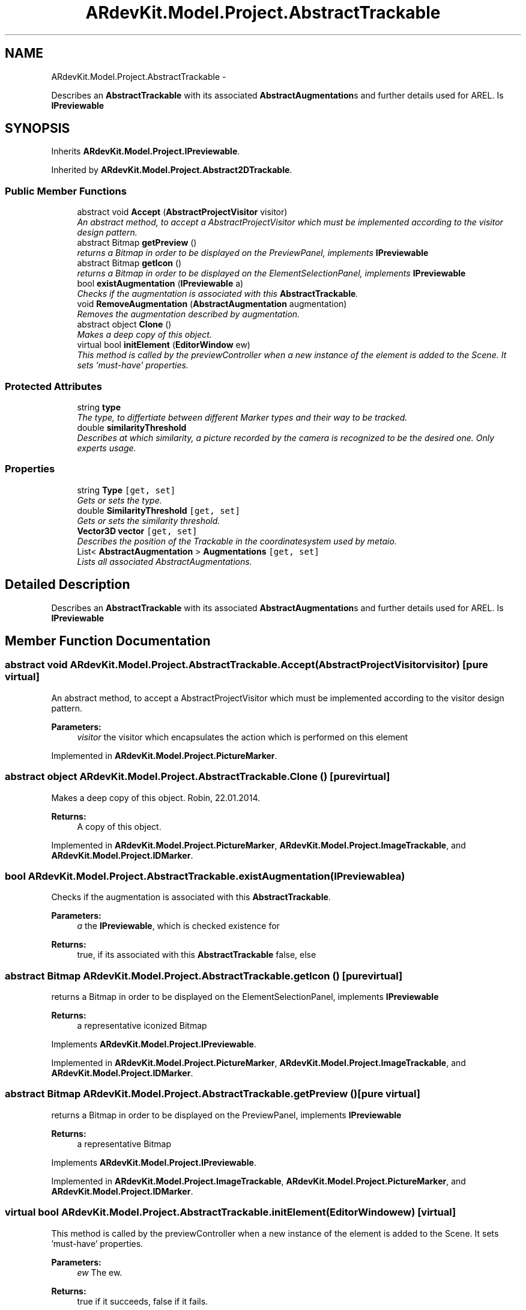 .TH "ARdevKit.Model.Project.AbstractTrackable" 3 "Sun Mar 2 2014" "Version 0.2" "ARdevKit" \" -*- nroff -*-
.ad l
.nh
.SH NAME
ARdevKit.Model.Project.AbstractTrackable \- 
.PP
Describes an \fBAbstractTrackable\fP with its associated \fBAbstractAugmentation\fPs and further details used for AREL\&. Is \fBIPreviewable\fP  

.SH SYNOPSIS
.br
.PP
.PP
Inherits \fBARdevKit\&.Model\&.Project\&.IPreviewable\fP\&.
.PP
Inherited by \fBARdevKit\&.Model\&.Project\&.Abstract2DTrackable\fP\&.
.SS "Public Member Functions"

.in +1c
.ti -1c
.RI "abstract void \fBAccept\fP (\fBAbstractProjectVisitor\fP visitor)"
.br
.RI "\fIAn abstract method, to accept a AbstractProjectVisitor which must be implemented according to the visitor design pattern\&. \fP"
.ti -1c
.RI "abstract Bitmap \fBgetPreview\fP ()"
.br
.RI "\fIreturns a Bitmap in order to be displayed on the PreviewPanel, implements \fBIPreviewable\fP \fP"
.ti -1c
.RI "abstract Bitmap \fBgetIcon\fP ()"
.br
.RI "\fIreturns a Bitmap in order to be displayed on the ElementSelectionPanel, implements \fBIPreviewable\fP \fP"
.ti -1c
.RI "bool \fBexistAugmentation\fP (\fBIPreviewable\fP a)"
.br
.RI "\fIChecks if the augmentation is associated with this \fBAbstractTrackable\fP\&. \fP"
.ti -1c
.RI "void \fBRemoveAugmentation\fP (\fBAbstractAugmentation\fP augmentation)"
.br
.RI "\fIRemoves the augmentation described by augmentation\&. \fP"
.ti -1c
.RI "abstract object \fBClone\fP ()"
.br
.RI "\fIMakes a deep copy of this object\&. \fP"
.ti -1c
.RI "virtual bool \fBinitElement\fP (\fBEditorWindow\fP ew)"
.br
.RI "\fIThis method is called by the previewController when a new instance of the element is added to the Scene\&. It sets 'must-have' properties\&. \fP"
.in -1c
.SS "Protected Attributes"

.in +1c
.ti -1c
.RI "string \fBtype\fP"
.br
.RI "\fIThe type, to differtiate between different Marker types and their way to be tracked\&. \fP"
.ti -1c
.RI "double \fBsimilarityThreshold\fP"
.br
.RI "\fIDescribes at which similarity, a picture recorded by the camera is recognized to be the desired one\&. Only experts usage\&. \fP"
.in -1c
.SS "Properties"

.in +1c
.ti -1c
.RI "string \fBType\fP\fC [get, set]\fP"
.br
.RI "\fIGets or sets the type\&. \fP"
.ti -1c
.RI "double \fBSimilarityThreshold\fP\fC [get, set]\fP"
.br
.RI "\fIGets or sets the similarity threshold\&. \fP"
.ti -1c
.RI "\fBVector3D\fP \fBvector\fP\fC [get, set]\fP"
.br
.RI "\fIDescribes the position of the Trackable in the coordinatesystem used by metaio\&. \fP"
.ti -1c
.RI "List< \fBAbstractAugmentation\fP > \fBAugmentations\fP\fC [get, set]\fP"
.br
.RI "\fILists all associated AbstractAugmentations\&. \fP"
.in -1c
.SH "Detailed Description"
.PP 
Describes an \fBAbstractTrackable\fP with its associated \fBAbstractAugmentation\fPs and further details used for AREL\&. Is \fBIPreviewable\fP 


.SH "Member Function Documentation"
.PP 
.SS "abstract void ARdevKit\&.Model\&.Project\&.AbstractTrackable\&.Accept (\fBAbstractProjectVisitor\fPvisitor)\fC [pure virtual]\fP"

.PP
An abstract method, to accept a AbstractProjectVisitor which must be implemented according to the visitor design pattern\&. 
.PP
\fBParameters:\fP
.RS 4
\fIvisitor\fP the visitor which encapsulates the action which is performed on this element
.RE
.PP

.PP
Implemented in \fBARdevKit\&.Model\&.Project\&.PictureMarker\fP\&.
.SS "abstract object ARdevKit\&.Model\&.Project\&.AbstractTrackable\&.Clone ()\fC [pure virtual]\fP"

.PP
Makes a deep copy of this object\&. Robin, 22\&.01\&.2014\&. 
.PP
\fBReturns:\fP
.RS 4
A copy of this object\&. 
.RE
.PP

.PP
Implemented in \fBARdevKit\&.Model\&.Project\&.PictureMarker\fP, \fBARdevKit\&.Model\&.Project\&.ImageTrackable\fP, and \fBARdevKit\&.Model\&.Project\&.IDMarker\fP\&.
.SS "bool ARdevKit\&.Model\&.Project\&.AbstractTrackable\&.existAugmentation (\fBIPreviewable\fPa)"

.PP
Checks if the augmentation is associated with this \fBAbstractTrackable\fP\&. 
.PP
\fBParameters:\fP
.RS 4
\fIa\fP the \fBIPreviewable\fP, which is checked existence for
.RE
.PP
\fBReturns:\fP
.RS 4
true, if its associated with this \fBAbstractTrackable\fP false, else
.RE
.PP

.SS "abstract Bitmap ARdevKit\&.Model\&.Project\&.AbstractTrackable\&.getIcon ()\fC [pure virtual]\fP"

.PP
returns a Bitmap in order to be displayed on the ElementSelectionPanel, implements \fBIPreviewable\fP 
.PP
\fBReturns:\fP
.RS 4
a representative iconized Bitmap
.RE
.PP

.PP
Implements \fBARdevKit\&.Model\&.Project\&.IPreviewable\fP\&.
.PP
Implemented in \fBARdevKit\&.Model\&.Project\&.PictureMarker\fP, \fBARdevKit\&.Model\&.Project\&.ImageTrackable\fP, and \fBARdevKit\&.Model\&.Project\&.IDMarker\fP\&.
.SS "abstract Bitmap ARdevKit\&.Model\&.Project\&.AbstractTrackable\&.getPreview ()\fC [pure virtual]\fP"

.PP
returns a Bitmap in order to be displayed on the PreviewPanel, implements \fBIPreviewable\fP 
.PP
\fBReturns:\fP
.RS 4
a representative Bitmap
.RE
.PP

.PP
Implements \fBARdevKit\&.Model\&.Project\&.IPreviewable\fP\&.
.PP
Implemented in \fBARdevKit\&.Model\&.Project\&.ImageTrackable\fP, \fBARdevKit\&.Model\&.Project\&.PictureMarker\fP, and \fBARdevKit\&.Model\&.Project\&.IDMarker\fP\&.
.SS "virtual bool ARdevKit\&.Model\&.Project\&.AbstractTrackable\&.initElement (\fBEditorWindow\fPew)\fC [virtual]\fP"

.PP
This method is called by the previewController when a new instance of the element is added to the Scene\&. It sets 'must-have' properties\&. 
.PP
\fBParameters:\fP
.RS 4
\fIew\fP The ew\&.
.RE
.PP
\fBReturns:\fP
.RS 4
true if it succeeds, false if it fails\&. 
.RE
.PP

.PP
Implements \fBARdevKit\&.Model\&.Project\&.IPreviewable\fP\&.
.PP
Reimplemented in \fBARdevKit\&.Model\&.Project\&.PictureMarker\fP, \fBARdevKit\&.Model\&.Project\&.ImageTrackable\fP, and \fBARdevKit\&.Model\&.Project\&.IDMarker\fP\&.
.SS "void ARdevKit\&.Model\&.Project\&.AbstractTrackable\&.RemoveAugmentation (\fBAbstractAugmentation\fPaugmentation)"

.PP
Removes the augmentation described by augmentation\&. Imanuel, 31\&.01\&.2014\&. 
.PP
\fBParameters:\fP
.RS 4
\fIaugmentation\fP The augmentation\&. 
.RE
.PP

.SH "Member Data Documentation"
.PP 
.SS "double ARdevKit\&.Model\&.Project\&.AbstractTrackable\&.similarityThreshold\fC [protected]\fP"

.PP
Describes at which similarity, a picture recorded by the camera is recognized to be the desired one\&. Only experts usage\&. 
.SS "string ARdevKit\&.Model\&.Project\&.AbstractTrackable\&.type\fC [protected]\fP"

.PP
The type, to differtiate between different Marker types and their way to be tracked\&. 
.SH "Property Documentation"
.PP 
.SS "List<\fBAbstractAugmentation\fP> ARdevKit\&.Model\&.Project\&.AbstractTrackable\&.Augmentations\fC [get]\fP, \fC [set]\fP"

.PP
Lists all associated AbstractAugmentations\&. The augmentations\&. 
.SS "double ARdevKit\&.Model\&.Project\&.AbstractTrackable\&.SimilarityThreshold\fC [get]\fP, \fC [set]\fP"

.PP
Gets or sets the similarity threshold\&. The similarity threshold\&. 
.SS "string ARdevKit\&.Model\&.Project\&.AbstractTrackable\&.Type\fC [get]\fP, \fC [set]\fP"

.PP
Gets or sets the type\&. 
.SS "\fBVector3D\fP ARdevKit\&.Model\&.Project\&.AbstractTrackable\&.vector\fC [get]\fP, \fC [set]\fP"

.PP
Describes the position of the Trackable in the coordinatesystem used by metaio\&. The vector\&. 

.SH "Author"
.PP 
Generated automatically by Doxygen for ARdevKit from the source code\&.
